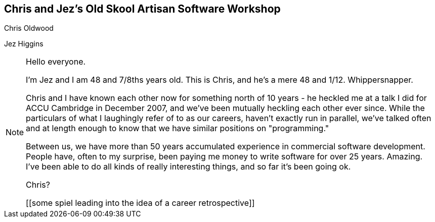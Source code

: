 == Chris and Jez's Old Skool Artisan Software Workshop
Chris Oldwood

Jez Higgins

[NOTE.speaker]
--
Hello everyone.

I'm Jez and I am 48 and 7/8ths years old. This is Chris, and he's a mere 48 and 1/12.  Whippersnapper.

Chris and I have known each other now for something north of 10 years - he heckled me at a talk I did for ACCU Cambridge in December 2007, and we've been mutually heckling each other ever since.  While the particulars of what I laughingly refer of to as our careers, haven't exactly run in parallel, we've talked often and at length enough to know that we have similar positions on "programming."

Between us, we have more than 50 years accumulated experience in commercial software development.  People have, often to my surprise, been paying me money to write software for over 25 years. Amazing. I've been able to do all kinds of really interesting things, and so far it's been going ok.

Chris?

[[some spiel leading into the idea of a career retrospective]]

--
